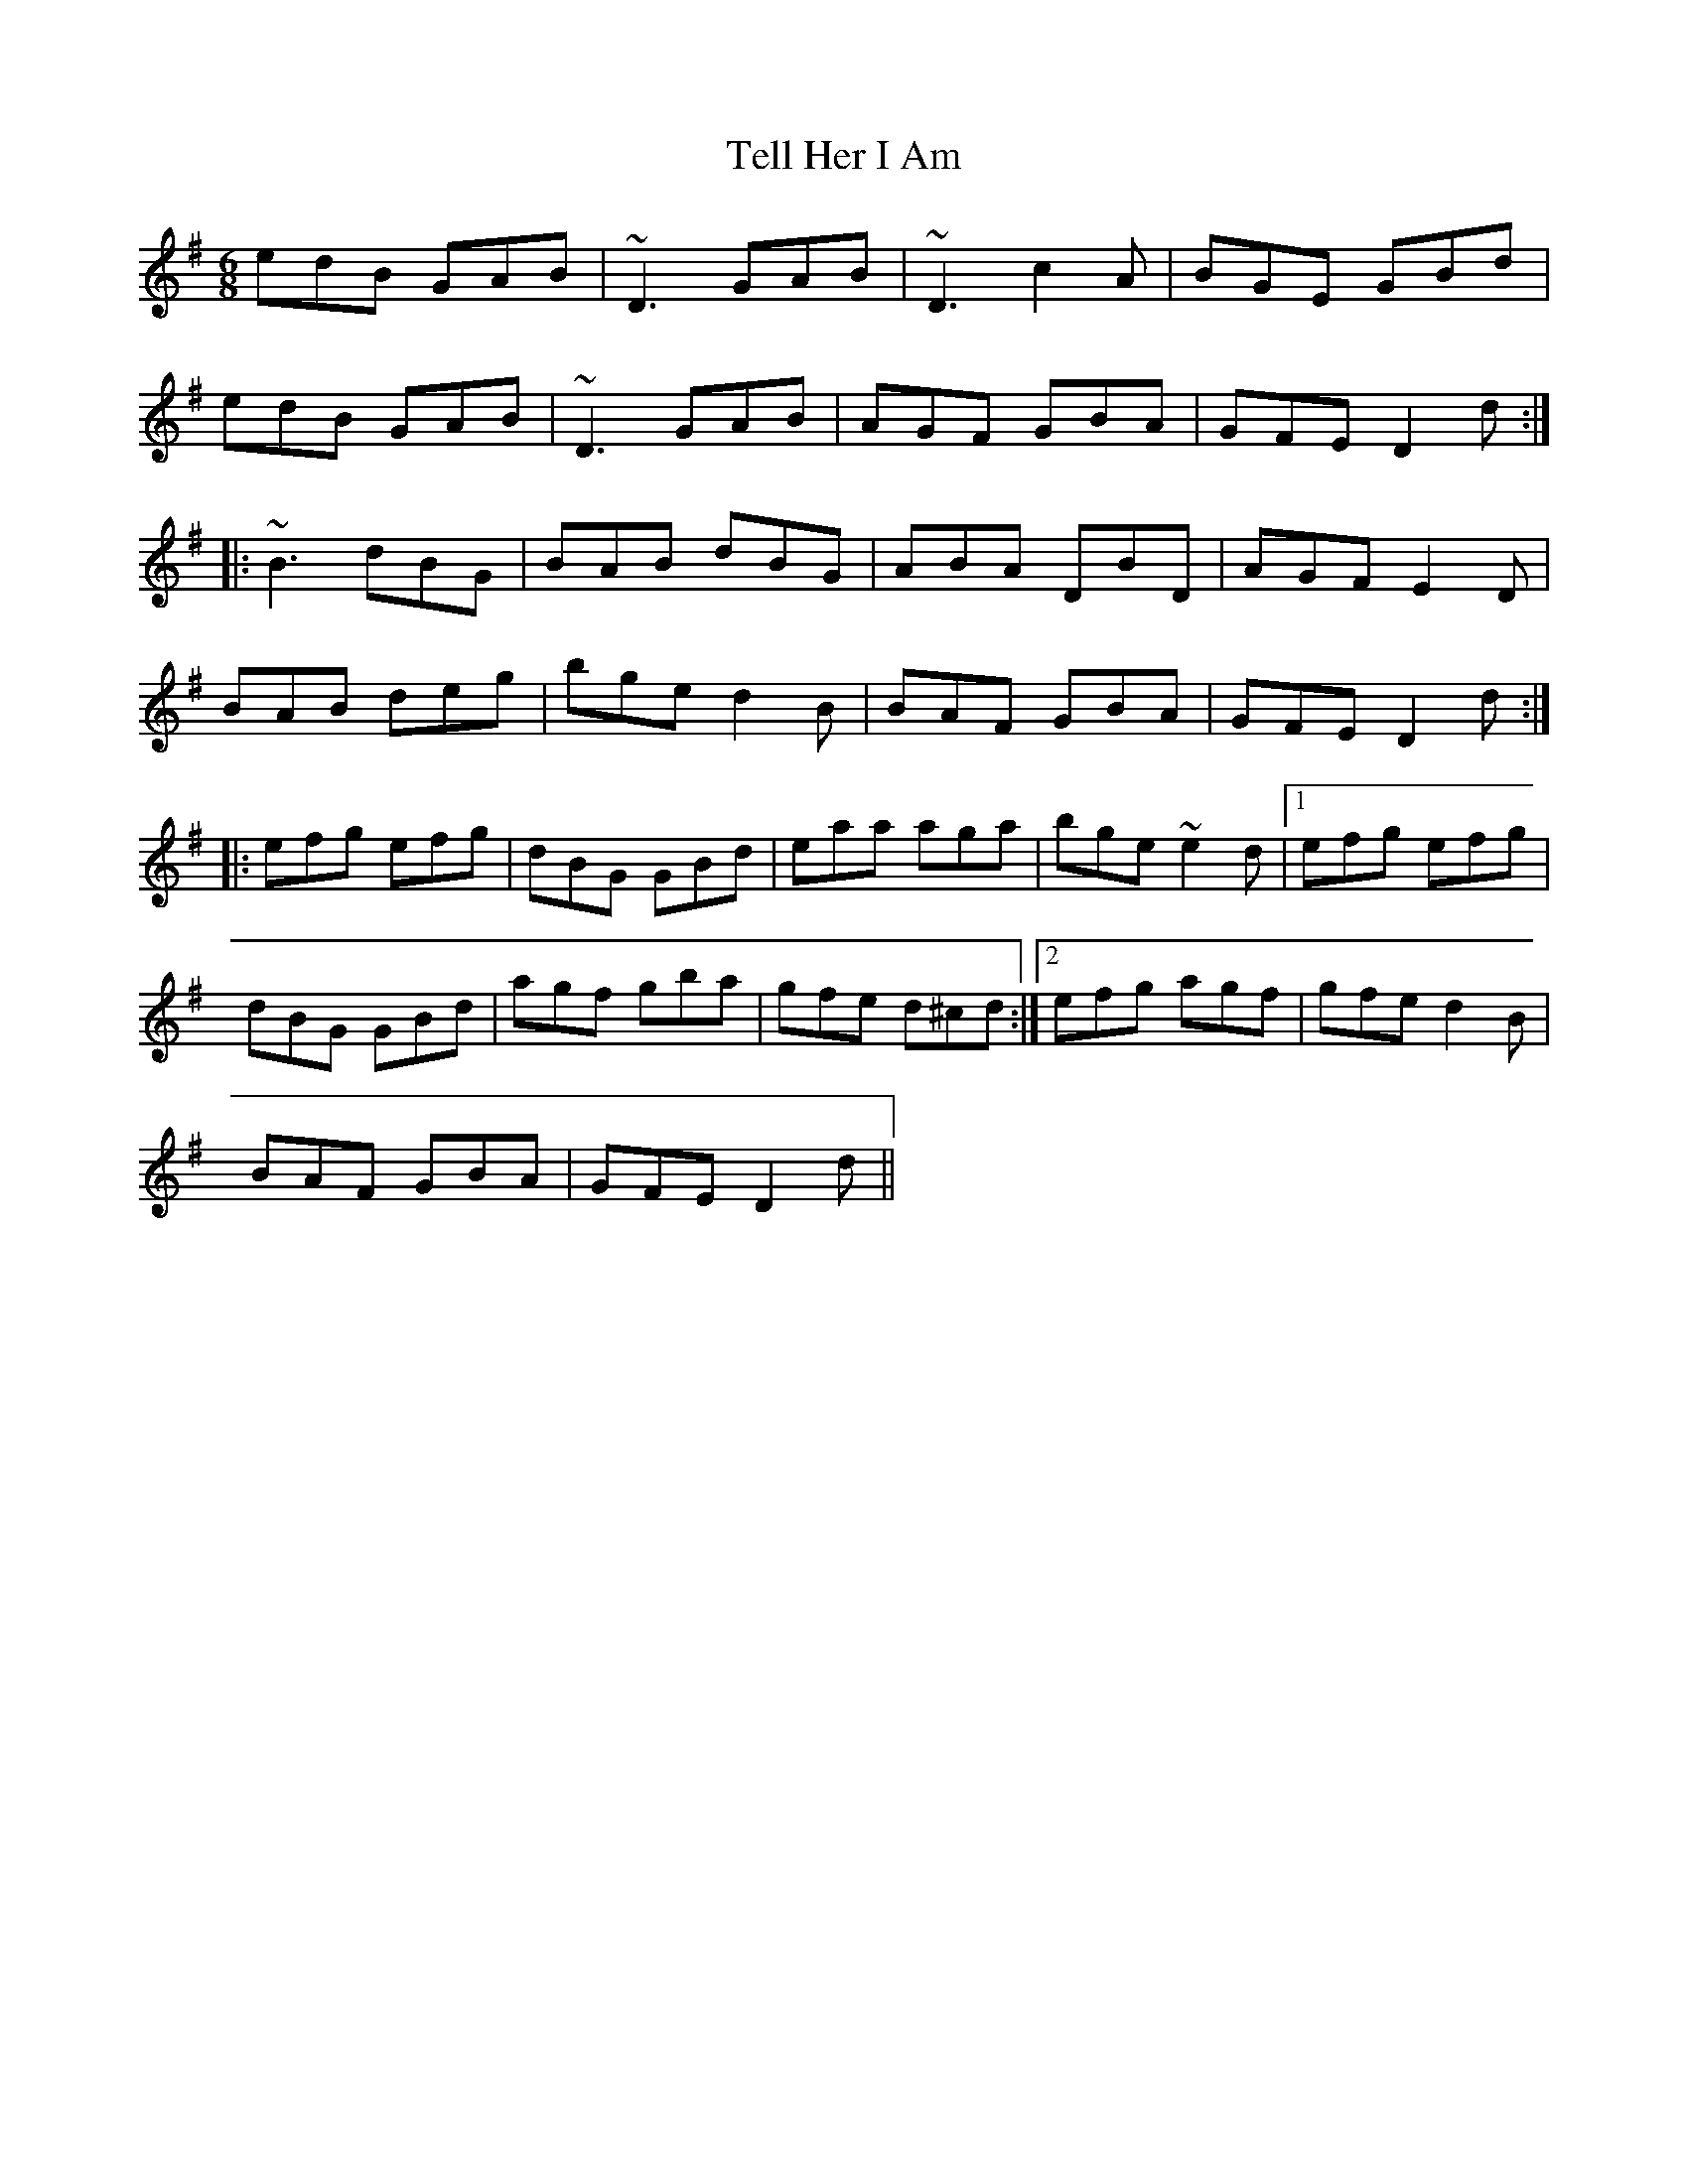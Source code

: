 X: 1
T:Tell Her I Am
R:jig
M:6/8
L:1/8
K:G
edB GAB|~D3 GAB|~D3 c2A|BGE GBd|!
edB GAB|~D3 GAB|AGF GBA|GFE D2d:|!
|:~B3 dBG|BAB dBG|ABA DBD|AGF E2D|!
BAB deg|bge d2B|BAF GBA|GFE D2d:|!
|:efg efg|dBG GBd|eaa aga|bge ~e2d|[1 efg efg|!
dBG GBd|agf gba|gfe d^cd:|[2 efg agf|gfe d2B|!
BAF GBA|GFE D2d||
